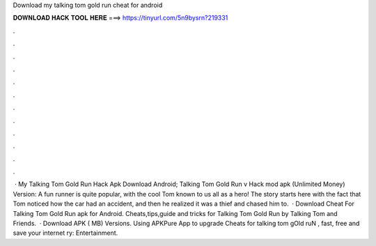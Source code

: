 Download my talking tom gold run cheat for android

𝐃𝐎𝐖𝐍𝐋𝐎𝐀𝐃 𝐇𝐀𝐂𝐊 𝐓𝐎𝐎𝐋 𝐇𝐄𝐑𝐄 ===> https://tinyurl.com/5n9bysrn?219331

.

.

.

.

.

.

.

.

.

.

.

.

 · My Talking Tom Gold Run Hack Apk Download Android; Talking Tom Gold Run v Hack mod apk (Unlimited Money) Version: A fun runner is quite popular, with the cool Tom known to us all as a hero! The story starts here with the fact that Tom noticed how the car had an accident, and then he realized it was a thief and chased him to.  · Download Cheat For Talking Tom Gold Run apk for Android. Cheats,tips,guide and tricks for Talking Tom Gold Run by Talking Tom and Friends.  · Download APK ( MB) Versions. Using APKPure App to upgrade Cheats for talking tom gOld ruN , fast, free and save your internet ry: Entertainment.